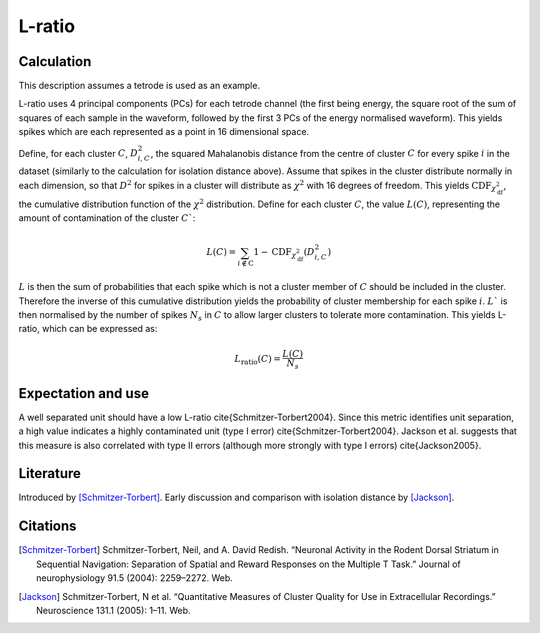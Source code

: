 L-ratio
=======

Calculation
-----------

This description assumes a tetrode is used as an example. 

L-ratio uses 4 principal components (PCs) for each tetrode channel (the first being energy, the square root of the sum of squares of each sample in the waveform, followed by the first 3 PCs of the energy normalised waveform).
This yields spikes which are each represented as a point in 16 dimensional space.

Define, for each cluster :math:`C`, :math:`D_{i,C}^2`, the squared Mahalanobis distance from the centre of cluster :math:`C` for every spike :math:`i` in the dataset (similarly to the calculation for isolation distance above).
Assume that spikes in the cluster distribute normally in each dimension, so that :math:`D^2` for spikes in a cluster will distribute as :math:`\chi^2` with 16 degrees of freedom.
This yields :math:`\textrm{CDF}_{\chi^2_{\mathrm{df}}}`, the cumulative distribution function of the :math:`\chi^2` distribution.
Define for each cluster :math:`C`, the value :math:`L(C)`, representing the amount of contamination of the cluster :math:`C``:

.. math::
    L(C) = \sum_{i \notin \mathrm{C}} 1 - \mathrm{CDF}_{\chi^2_{\mathrm{df}}}(D^2_{i, C})


:math:`L` is then the sum of probabilities that each spike which is not a cluster member of :math:`C` should be included in the cluster.
Therefore the inverse of this cumulative distribution yields the probability of cluster membership for each spike :math:`i`.
:math:`L`` is then normalised by the number of spikes :math:`N_s` in :math:`C` to allow larger clusters to tolerate more contamination.
This yields L-ratio, which can be expressed as:

.. math::
    L_{\mathrm{ratio}}(C) = \frac{L(C)}{N_s}



Expectation and use
-------------------

A well separated unit should have a low L-ratio \cite{Schmitzer-Torbert2004}.
Since this metric identifies unit separation, a high value indicates a highly contaminated unit (type I error) \cite{Schmitzer-Torbert2004}.
Jackson et al. suggests that this measure is also correlated with type II errors (although more strongly with type I errors) \cite{Jackson2005}.

Literature
----------

Introduced by [Schmitzer-Torbert]_.
Early discussion and comparison with isolation distance by [Jackson]_.

Citations
---------

.. [Schmitzer-Torbert]  Schmitzer-Torbert, Neil, and A. David Redish. “Neuronal Activity in the Rodent Dorsal Striatum in Sequential Navigation: Separation of Spatial and Reward Responses on the Multiple T Task.” Journal of neurophysiology 91.5 (2004): 2259–2272. Web.
.. [Jackson] Schmitzer-Torbert, N et al. “Quantitative Measures of Cluster Quality for Use in Extracellular Recordings.” Neuroscience 131.1 (2005): 1–11. Web.

